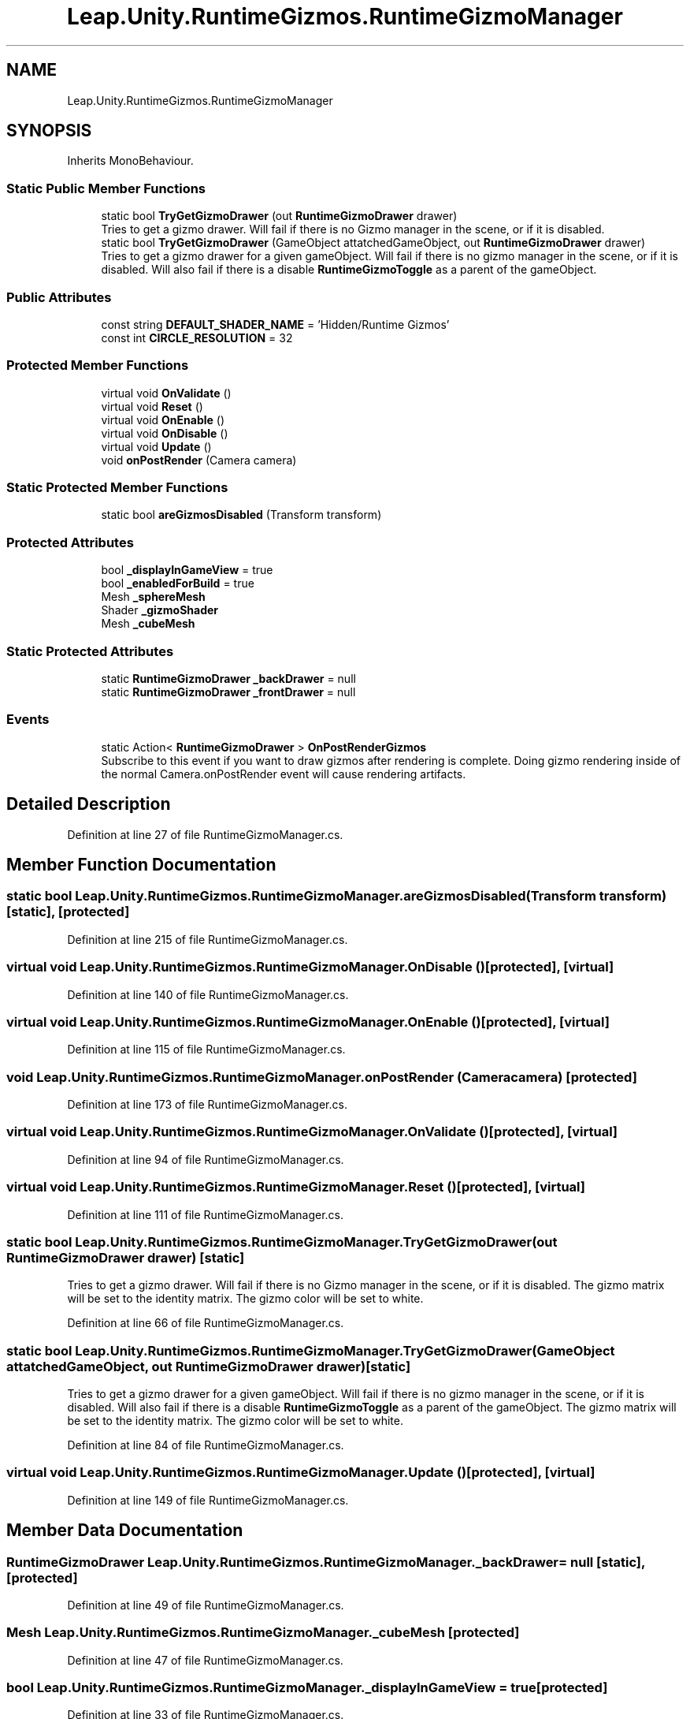 .TH "Leap.Unity.RuntimeGizmos.RuntimeGizmoManager" 3 "Sat Jul 20 2019" "Version https://github.com/Saurabhbagh/Multi-User-VR-Viewer--10th-July/" "Multi User Vr Viewer" \" -*- nroff -*-
.ad l
.nh
.SH NAME
Leap.Unity.RuntimeGizmos.RuntimeGizmoManager
.SH SYNOPSIS
.br
.PP
.PP
Inherits MonoBehaviour\&.
.SS "Static Public Member Functions"

.in +1c
.ti -1c
.RI "static bool \fBTryGetGizmoDrawer\fP (out \fBRuntimeGizmoDrawer\fP drawer)"
.br
.RI "Tries to get a gizmo drawer\&. Will fail if there is no Gizmo manager in the scene, or if it is disabled\&. "
.ti -1c
.RI "static bool \fBTryGetGizmoDrawer\fP (GameObject attatchedGameObject, out \fBRuntimeGizmoDrawer\fP drawer)"
.br
.RI "Tries to get a gizmo drawer for a given gameObject\&. Will fail if there is no gizmo manager in the scene, or if it is disabled\&. Will also fail if there is a disable \fBRuntimeGizmoToggle\fP as a parent of the gameObject\&. "
.in -1c
.SS "Public Attributes"

.in +1c
.ti -1c
.RI "const string \fBDEFAULT_SHADER_NAME\fP = 'Hidden/Runtime Gizmos'"
.br
.ti -1c
.RI "const int \fBCIRCLE_RESOLUTION\fP = 32"
.br
.in -1c
.SS "Protected Member Functions"

.in +1c
.ti -1c
.RI "virtual void \fBOnValidate\fP ()"
.br
.ti -1c
.RI "virtual void \fBReset\fP ()"
.br
.ti -1c
.RI "virtual void \fBOnEnable\fP ()"
.br
.ti -1c
.RI "virtual void \fBOnDisable\fP ()"
.br
.ti -1c
.RI "virtual void \fBUpdate\fP ()"
.br
.ti -1c
.RI "void \fBonPostRender\fP (Camera camera)"
.br
.in -1c
.SS "Static Protected Member Functions"

.in +1c
.ti -1c
.RI "static bool \fBareGizmosDisabled\fP (Transform transform)"
.br
.in -1c
.SS "Protected Attributes"

.in +1c
.ti -1c
.RI "bool \fB_displayInGameView\fP = true"
.br
.ti -1c
.RI "bool \fB_enabledForBuild\fP = true"
.br
.ti -1c
.RI "Mesh \fB_sphereMesh\fP"
.br
.ti -1c
.RI "Shader \fB_gizmoShader\fP"
.br
.ti -1c
.RI "Mesh \fB_cubeMesh\fP"
.br
.in -1c
.SS "Static Protected Attributes"

.in +1c
.ti -1c
.RI "static \fBRuntimeGizmoDrawer\fP \fB_backDrawer\fP = null"
.br
.ti -1c
.RI "static \fBRuntimeGizmoDrawer\fP \fB_frontDrawer\fP = null"
.br
.in -1c
.SS "Events"

.in +1c
.ti -1c
.RI "static Action< \fBRuntimeGizmoDrawer\fP > \fBOnPostRenderGizmos\fP"
.br
.RI "Subscribe to this event if you want to draw gizmos after rendering is complete\&. Doing gizmo rendering inside of the normal Camera\&.onPostRender event will cause rendering artifacts\&. "
.in -1c
.SH "Detailed Description"
.PP 
Definition at line 27 of file RuntimeGizmoManager\&.cs\&.
.SH "Member Function Documentation"
.PP 
.SS "static bool Leap\&.Unity\&.RuntimeGizmos\&.RuntimeGizmoManager\&.areGizmosDisabled (Transform transform)\fC [static]\fP, \fC [protected]\fP"

.PP
Definition at line 215 of file RuntimeGizmoManager\&.cs\&.
.SS "virtual void Leap\&.Unity\&.RuntimeGizmos\&.RuntimeGizmoManager\&.OnDisable ()\fC [protected]\fP, \fC [virtual]\fP"

.PP
Definition at line 140 of file RuntimeGizmoManager\&.cs\&.
.SS "virtual void Leap\&.Unity\&.RuntimeGizmos\&.RuntimeGizmoManager\&.OnEnable ()\fC [protected]\fP, \fC [virtual]\fP"

.PP
Definition at line 115 of file RuntimeGizmoManager\&.cs\&.
.SS "void Leap\&.Unity\&.RuntimeGizmos\&.RuntimeGizmoManager\&.onPostRender (Camera camera)\fC [protected]\fP"

.PP
Definition at line 173 of file RuntimeGizmoManager\&.cs\&.
.SS "virtual void Leap\&.Unity\&.RuntimeGizmos\&.RuntimeGizmoManager\&.OnValidate ()\fC [protected]\fP, \fC [virtual]\fP"

.PP
Definition at line 94 of file RuntimeGizmoManager\&.cs\&.
.SS "virtual void Leap\&.Unity\&.RuntimeGizmos\&.RuntimeGizmoManager\&.Reset ()\fC [protected]\fP, \fC [virtual]\fP"

.PP
Definition at line 111 of file RuntimeGizmoManager\&.cs\&.
.SS "static bool Leap\&.Unity\&.RuntimeGizmos\&.RuntimeGizmoManager\&.TryGetGizmoDrawer (out \fBRuntimeGizmoDrawer\fP drawer)\fC [static]\fP"

.PP
Tries to get a gizmo drawer\&. Will fail if there is no Gizmo manager in the scene, or if it is disabled\&. The gizmo matrix will be set to the identity matrix\&. The gizmo color will be set to white\&. 
.PP
Definition at line 66 of file RuntimeGizmoManager\&.cs\&.
.SS "static bool Leap\&.Unity\&.RuntimeGizmos\&.RuntimeGizmoManager\&.TryGetGizmoDrawer (GameObject attatchedGameObject, out \fBRuntimeGizmoDrawer\fP drawer)\fC [static]\fP"

.PP
Tries to get a gizmo drawer for a given gameObject\&. Will fail if there is no gizmo manager in the scene, or if it is disabled\&. Will also fail if there is a disable \fBRuntimeGizmoToggle\fP as a parent of the gameObject\&. The gizmo matrix will be set to the identity matrix\&. The gizmo color will be set to white\&. 
.PP
Definition at line 84 of file RuntimeGizmoManager\&.cs\&.
.SS "virtual void Leap\&.Unity\&.RuntimeGizmos\&.RuntimeGizmoManager\&.Update ()\fC [protected]\fP, \fC [virtual]\fP"

.PP
Definition at line 149 of file RuntimeGizmoManager\&.cs\&.
.SH "Member Data Documentation"
.PP 
.SS "\fBRuntimeGizmoDrawer\fP Leap\&.Unity\&.RuntimeGizmos\&.RuntimeGizmoManager\&._backDrawer = null\fC [static]\fP, \fC [protected]\fP"

.PP
Definition at line 49 of file RuntimeGizmoManager\&.cs\&.
.SS "Mesh Leap\&.Unity\&.RuntimeGizmos\&.RuntimeGizmoManager\&._cubeMesh\fC [protected]\fP"

.PP
Definition at line 47 of file RuntimeGizmoManager\&.cs\&.
.SS "bool Leap\&.Unity\&.RuntimeGizmos\&.RuntimeGizmoManager\&._displayInGameView = true\fC [protected]\fP"

.PP
Definition at line 33 of file RuntimeGizmoManager\&.cs\&.
.SS "bool Leap\&.Unity\&.RuntimeGizmos\&.RuntimeGizmoManager\&._enabledForBuild = true\fC [protected]\fP"

.PP
Definition at line 37 of file RuntimeGizmoManager\&.cs\&.
.SS "\fBRuntimeGizmoDrawer\fP Leap\&.Unity\&.RuntimeGizmos\&.RuntimeGizmoManager\&._frontDrawer = null\fC [static]\fP, \fC [protected]\fP"

.PP
Definition at line 50 of file RuntimeGizmoManager\&.cs\&.
.SS "Shader Leap\&.Unity\&.RuntimeGizmos\&.RuntimeGizmoManager\&._gizmoShader\fC [protected]\fP"

.PP
Definition at line 45 of file RuntimeGizmoManager\&.cs\&.
.SS "Mesh Leap\&.Unity\&.RuntimeGizmos\&.RuntimeGizmoManager\&._sphereMesh\fC [protected]\fP"

.PP
Definition at line 41 of file RuntimeGizmoManager\&.cs\&.
.SS "const int Leap\&.Unity\&.RuntimeGizmos\&.RuntimeGizmoManager\&.CIRCLE_RESOLUTION = 32"

.PP
Definition at line 29 of file RuntimeGizmoManager\&.cs\&.
.SS "const string Leap\&.Unity\&.RuntimeGizmos\&.RuntimeGizmoManager\&.DEFAULT_SHADER_NAME = 'Hidden/Runtime Gizmos'"

.PP
Definition at line 28 of file RuntimeGizmoManager\&.cs\&.
.SH "Event Documentation"
.PP 
.SS "Action<\fBRuntimeGizmoDrawer\fP> Leap\&.Unity\&.RuntimeGizmos\&.RuntimeGizmoManager\&.OnPostRenderGizmos\fC [static]\fP"

.PP
Subscribe to this event if you want to draw gizmos after rendering is complete\&. Doing gizmo rendering inside of the normal Camera\&.onPostRender event will cause rendering artifacts\&. 
.PP
Definition at line 57 of file RuntimeGizmoManager\&.cs\&.

.SH "Author"
.PP 
Generated automatically by Doxygen for Multi User Vr Viewer from the source code\&.
